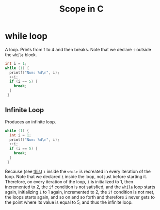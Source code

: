 #+TITLE: Scope in C

* while loop

A loop. Prints from 1 to 4 and then breaks. Note that we declare ~i~
outside the ~while~ block.

#+BEGIN_SRC c
int i = 1;
while (1) {
  printf("Num: %d\n", i);
  ++i;
  if (i == 5) {
    break;
  }
 }
#+END_SRC

** Infinite Loop

Produces an infinite loop.

#+BEGIN_SRC c
while (1) {
  int i = 1;
  printf("Num: %d\n", i);
  ++i;
  if (i == 5) {
    break;
  }
 }
#+END_SRC

Because (see [[http://stackoverflow.com/questions/7741842/confuse-with-variable-scope-for-while-and-for-loopc-programming][this]]) ~i~ inside the ~while~ is recreated in every iteration
of the loop. Note that we declared ~i~ inside the loop, not just before
starting it. Therefore, on every iteration of the loop, ~i~ is
initialized to 1, then incremented to 2, the ~if~ condition is not
satisfied, and the ~while~ loop starts again, initializing ~i~ to 1 again,
incremented to 2, the ~if~ condition is not met, the loops starts again,
and so on and so forth and therefore ~i~ never gets to the point where
its value is equal to 5, and thus the infinite loop.




